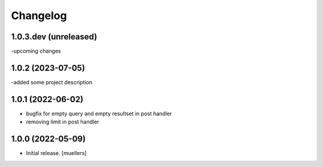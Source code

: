 Changelog
=========

1.0.3.dev (unreleased)
------------------

-upcoming changes


1.0.2 (2023-07-05)
------------------

-added some project description


1.0.1 (2022-06-02)
------------------

- bugfix for empty query and empty resultset in post handler
- removing limit in post handler


1.0.0 (2022-05-09)
------------------

- Initial release.
  [muellers]
